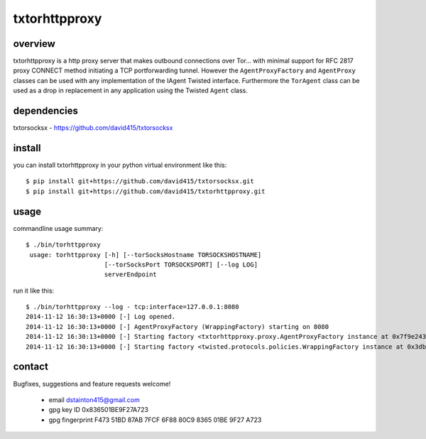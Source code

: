 
==============
txtorhttpproxy
==============



overview
--------

txtorhttpproxy is a http proxy server that makes outbound connections over Tor...
with minimal support for RFC 2817 proxy CONNECT method initiating a TCP portforwarding tunnel.
However the ``AgentProxyFactory`` and ``AgentProxy`` classes can be used with any
implementation of the IAgent Twisted interface. Furthermore the ``TorAgent`` class
can be used as a drop in replacement in any application using the Twisted ``Agent`` class.



dependencies
------------

txtorsocksx - https://github.com/david415/txtorsocksx



install
-------

you can install txtorhttpproxy in your python virtual environment like this::

   $ pip install git+https://github.com/david415/txtorsocksx.git
   $ pip install git+https://github.com/david415/txtorhttpproxy.git



usage
-----

commandline usage summary::
 
  $ ./bin/torhttpproxy
   usage: torhttpproxy [-h] [--torSocksHostname TORSOCKSHOSTNAME]
                       [--torSocksPort TORSOCKSPORT] [--log LOG]
                       serverEndpoint


run it like this::

   $ ./bin/torhttpproxy --log - tcp:interface=127.0.0.1:8080
   2014-11-12 16:30:13+0000 [-] Log opened.
   2014-11-12 16:30:13+0000 [-] AgentProxyFactory (WrappingFactory) starting on 8080
   2014-11-12 16:30:13+0000 [-] Starting factory <txtorhttpproxy.proxy.AgentProxyFactory instance at 0x7f9e243827a0>
   2014-11-12 16:30:13+0000 [-] Starting factory <twisted.protocols.policies.WrappingFactory instance at 0x3db23b0>



contact
-------

Bugfixes, suggestions and feature requests welcome!

  - email dstainton415@gmail.com
  - gpg key ID 0x836501BE9F27A723
  - gpg fingerprint F473 51BD 87AB 7FCF 6F88  80C9 8365 01BE 9F27 A723

